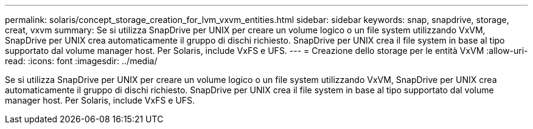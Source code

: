---
permalink: solaris/concept_storage_creation_for_lvm_vxvm_entities.html 
sidebar: sidebar 
keywords: snap, snapdrive, storage, creat, vxvm 
summary: Se si utilizza SnapDrive per UNIX per creare un volume logico o un file system utilizzando VxVM, SnapDrive per UNIX crea automaticamente il gruppo di dischi richiesto. SnapDrive per UNIX crea il file system in base al tipo supportato dal volume manager host. Per Solaris, include VxFS e UFS. 
---
= Creazione dello storage per le entità VxVM
:allow-uri-read: 
:icons: font
:imagesdir: ../media/


[role="lead"]
Se si utilizza SnapDrive per UNIX per creare un volume logico o un file system utilizzando VxVM, SnapDrive per UNIX crea automaticamente il gruppo di dischi richiesto. SnapDrive per UNIX crea il file system in base al tipo supportato dal volume manager host. Per Solaris, include VxFS e UFS.
